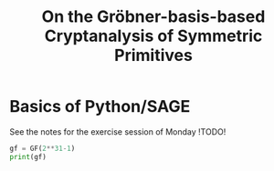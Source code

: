 #+TITLE: On the Gröbner-basis-based Cryptanalysis of Symmetric Primitives


* Basics of Python/SAGE
See the notes for the exercise session of Monday !TODO!

#+BEGIN_SRC python :tangle bla.py
gf = GF(2**31-1)
print(gf)
#+END_SRC
